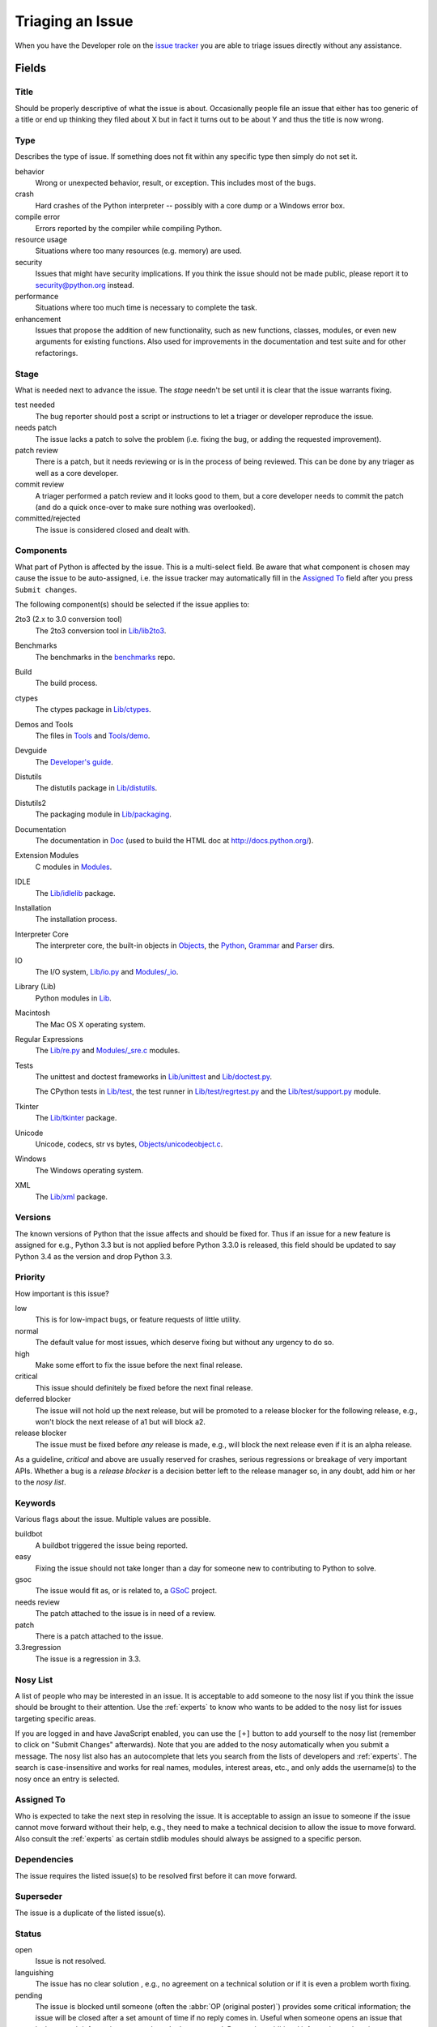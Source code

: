 .. _triaging:

Triaging an Issue
=================

When you have the Developer role on the `issue tracker`_ you are able to triage
issues directly without any assistance.

Fields
------

Title
'''''
Should be properly descriptive of what the issue is about. Occasionally
people file an issue that either has too generic of a title or end up thinking
they filed about X but in fact it turns out to be about Y and thus the
title is now wrong.

Type
''''
Describes the type of issue.  If something does not fit within any
specific type then simply do not set it.

behavior
    Wrong or unexpected behavior, result, or exception.  This includes most of
    the bugs.
crash
    Hard crashes of the Python interpreter -- possibly with a core
    dump or a Windows error box.
compile error
    Errors reported by the compiler while compiling Python.
resource usage
    Situations where too many resources (e.g. memory) are used.
security
    Issues that might have security implications.  If you think the issue
    should not be made public, please report it to security@python.org instead.
performance
    Situations where too much time is necessary to complete the task.
enhancement
    Issues that propose the addition of new functionality, such as new
    functions, classes, modules, or even new arguments for existing functions.
    Also used for improvements in the documentation and test suite and for
    other refactorings.

Stage
'''''
What is needed next to advance the issue.  The *stage* needn't be set until
it is clear that the issue warrants fixing.

test needed
    The bug reporter should post a script or instructions to let a triager or
    developer reproduce the issue.
needs patch
    The issue lacks a patch to solve the problem (i.e. fixing the bug, or
    adding the requested improvement).
patch review
    There is a patch, but it needs reviewing or is in the process of being
    reviewed. This can be done by any triager as well as a core developer.
commit review
    A triager performed a patch review and it looks good to them, but a core
    developer needs to commit the patch (and do a quick once-over to make sure
    nothing was overlooked).
committed/rejected
    The issue is considered closed and dealt with.

Components
''''''''''
What part of Python is affected by the issue. This is a multi-select field.
Be aware that what component is chosen may cause the issue to be auto-assigned,
i.e. the issue tracker may automatically fill in the `Assigned To`_ field
after you press ``Submit changes``.

The following component(s) should be selected if the issue applies to:

2to3 (2.x to 3.0 conversion tool)
    The 2to3 conversion tool in `Lib/lib2to3`_.
Benchmarks
    The benchmarks in the benchmarks_ repo.
Build
    The build process.
ctypes
    The ctypes package in `Lib/ctypes`_.
Demos and Tools
    The files in Tools_ and `Tools/demo`_.
Devguide
    The `Developer's guide`_.
Distutils
    The distutils package in `Lib/distutils`_.
Distutils2
    The packaging module in `Lib/packaging`_.
Documentation
    The documentation in Doc_ (used to build the HTML doc at http://docs.python.org/).
Extension Modules
    C modules in Modules_.
IDLE
    The `Lib/idlelib`_ package.
Installation
    The installation process.
Interpreter Core
    The interpreter core, the built-in objects in `Objects`_, the `Python`_,
    `Grammar`_ and `Parser`_ dirs.
IO
    The I/O system, `Lib/io.py`_ and `Modules/_io`_.
Library (Lib)
    Python modules in Lib_.
Macintosh
    The Mac OS X operating system.
Regular Expressions
    The `Lib/re.py`_ and `Modules/_sre.c`_ modules.
Tests
    The unittest and doctest frameworks in `Lib/unittest`_ and
    `Lib/doctest.py`_.

    The CPython tests in `Lib/test`_, the test runner in `Lib/test/regrtest.py`_
    and the `Lib/test/support.py`_ module.
Tkinter
    The `Lib/tkinter`_ package.
Unicode
    Unicode, codecs, str vs bytes, `Objects/unicodeobject.c`_.
Windows
    The Windows operating system.
XML
    The `Lib/xml`_ package.

Versions
''''''''
The known versions of Python that the issue affects and should be fixed for.
Thus if an issue for a new feature is assigned for e.g., Python 3.3 but is not
applied before Python 3.3.0 is released, this field should be updated to say
Python 3.4 as the version and drop Python 3.3.

Priority
''''''''
How important is this issue?

low
    This is for low-impact bugs, or feature requests of little utility.
normal
    The default value for most issues, which deserve fixing but without
    any urgency to do so.
high
    Make some effort to fix the issue before the next final release.
critical
    This issue should definitely be fixed before the next final release.
deferred blocker
    The issue will not hold up the next release, but will be promoted to a
    release blocker for the following release, e.g., won't block the next
    release of a1 but will block a2.
release blocker
    The issue must be fixed before *any* release is made, e.g., will block the
    next release even if it is an alpha release.

As a guideline, *critical* and above are usually reserved for crashes,
serious regressions or breakage of very important APIs.  Whether a bug
is a *release blocker* is a decision better left to the release manager so,
in any doubt, add him or her to the *nosy list*.

Keywords
''''''''
Various flags about the issue. Multiple values are possible.

buildbot
    A buildbot triggered the issue being reported.
easy
    Fixing the issue should not take longer than a day for someone new to
    contributing to Python to solve.
gsoc
    The issue would fit as, or is related to, a GSoC_ project.
needs review
    The patch attached to the issue is in need of a review.
patch
    There is a patch attached to the issue.
3.3regression
    The issue is a regression in 3.3.

Nosy List
'''''''''
A list of people who may be interested in an issue. It is acceptable to add
someone to the nosy list if you think the issue should be brought to their
attention. Use the :ref:`experts` to know who wants to be added to the nosy
list for issues targeting specific areas.


If you are logged in and have JavaScript enabled, you can use the ``[+]``
button to add yourself to the nosy list (remember to click on
"Submit Changes" afterwards).  Note that you are added to the nosy
automatically when you submit a message.
The nosy list also has an autocomplete that lets you search from the lists of
developers and :ref:`experts`.  The search is case-insensitive and
works for real names, modules, interest areas, etc., and only adds the
username(s) to the nosy once an entry is selected.

Assigned To
'''''''''''
Who is expected to take the next step in resolving the issue. It is acceptable
to assign an issue to someone if the issue cannot move forward without their
help, e.g., they need to make a technical decision to allow the issue to move
forward. Also consult the :ref:`experts` as certain stdlib modules should
always be assigned to a specific person.

Dependencies
''''''''''''
The issue requires the listed issue(s) to be resolved first before it can move
forward.

Superseder
''''''''''
The issue is a duplicate of the listed issue(s).

Status
''''''
open
    Issue is not resolved.
languishing
    The issue has no clear solution , e.g., no agreement on a technical
    solution or if it is even a problem worth fixing.
pending
    The issue is blocked until someone (often the
    :abbr:`OP (original poster)`) provides some critical information;
    the issue will be closed after a set amount of time if no reply comes in.
    Useful when someone opens an issue that lacks enough information to
    reproduce the bug reported.  Requesting additional information and setting
    status to *pending* indicates that the issue should be closed if the
    necessary information is never provided.
closed
    The issue has been resolved (somehow).

Resolution
''''''''''
Why the issue is in its current state (not usually used for "open").

duplicate
    Duplicate of another issue; should have the Superseder field filled out.
fixed
    A fix for the issue was committed.
invalid
    For some reason the issue is invalid (e.g. the perceived problem is not
    a bug in Python).
later
    Issue is to be worked on at a later date.
out of date
    The issue has already been fixed, or the problem doesn't exist anymore
    for other reasons.
postponed
    Issue will not be worked on at the moment.
rejected
    Issue was rejected (especially for feature requests).
remind
    The issue is acting as a reminder for someone.
wont fix
    Issue will not be fixed, typically because it would cause a
    backwards-compatibility problem.
works for me
    Bug cannot be reproduced.

Mercurial Repository
''''''''''''''''''''
HTTP link to a Mercurial repository that contains a patch for the issue.
A :guilabel:`Create Patch` button will appear that computes a diff for the
head revision of the remote branch and attaches it to the issue.  The button
supports only CPython_ patches.

If you don't indicate a remote branch, ``default`` is used.  You can
indicate a remote branch by adding ``#BRANCH`` to the end of the URL.

Generating Special Links in a Comment
-------------------------------------
Comments can automatically generate a link to various web pages if formatted
properly.

* ``#<number>``, ``issue<number>``, or ``issue <number>`` links to the
  tracker issue ``<number>``.
* ``msg<number>`` links to the tracker message ``<number>``.
* a 12-digit or 40-digit hex ``<number>`` is assumed to be a Mercurial
  changeset identifier and generates a link to changeset ``<number>``
  in the official Python source code repositories.
* ``r<number>``, ``rev<number>``, or ``revision <number>`` is assumed to be
  a legacy Subversion revision number, a reference to a changeset that was
  checked in prior to 2011-03-05 when the official Python source code
  repositories were migrated from the :abbr:`svn (Subversion)`
  :abbr:`VCS (version control system)` to Mercurial.
  The issue tracker automatically translates the legacy svn revision
  ``<number>`` to its corresponding Mercurial changeset identifier.
* ``Dir/file.ext`` and ``Dir/file.ext:NNN`` generate links to files in the
  `Python source code repositories <http://hg.python.org/cpython/file/>`_,
  possibly linking to the line number specified after the ``:``.
* ``PEP <number>`` and ``PEP<number>`` link to the
  :abbr:`PEP (Python Enhancement Proposal)` ``<number>``.
* ``devguide`` (lowercase), ``devguide/triaging``, and
  ``devguide/triaging#generating-special-links-in-a-comment`` generate links to
  the Devguide, this page, and this section respectively.


.. _CPython: http://hg.python.org/cpython/file/default/
.. _Doc: http://hg.python.org/cpython/file/default/Doc/
.. _Grammar: http://hg.python.org/cpython/file/default/Grammar/
.. _Lib: http://hg.python.org/cpython/file/default/Lib/
.. _Lib/lib2to3: http://hg.python.org/cpython/file/default/Lib/lib2to3/
.. _Lib/ctypes: http://hg.python.org/cpython/file/default/Lib/ctypes/
.. _Lib/distutils: http://hg.python.org/cpython/file/default/Lib/distutils/
.. _Lib/doctest.py: http://hg.python.org/cpython/file/default/Lib/doctest.py
.. _Lib/idlelib: http://hg.python.org/cpython/file/default/Lib/idlelib/
.. _Lib/io.py: http://hg.python.org/cpython/file/default/Lib/io.py
.. _Lib/packaging: http://hg.python.org/cpython/file/default/Lib/packaging/
.. _Lib/re.py: http://hg.python.org/cpython/file/default/Lib/re.py
.. _Lib/test: http://hg.python.org/cpython/file/default/Lib/test/
.. _Lib/test/regrtest.py: http://hg.python.org/cpython/file/default/Lib/test/regrtest.py
.. _Lib/test/support.py: http://hg.python.org/cpython/file/default/Lib/test/support.py
.. _Lib/tkinter: http://hg.python.org/cpython/file/default/Lib/tkinter/
.. _Lib/unittest: http://hg.python.org/cpython/file/default/Lib/unittest/
.. _Lib/xml: http://hg.python.org/cpython/file/default/Lib/xml/
.. _Modules: http://hg.python.org/cpython/file/default/Modules/
.. _Modules/_io: http://hg.python.org/cpython/file/default/Modules/_io/
.. _Modules/_sre.c: http://hg.python.org/cpython/file/default/Modules/_sre.c
.. _Objects: http://hg.python.org/cpython/file/default/Objects/
.. _Objects/unicodeobject.c: http://hg.python.org/cpython/file/default/Objects/unicodeobject.c
.. _Parser: http://hg.python.org/cpython/file/default/Parser/
.. _Python: http://hg.python.org/cpython/file/default/Python/
.. _Tools: http://hg.python.org/cpython/file/default/Tools/
.. _Tools/demo: http://hg.python.org/cpython/file/default/Tools/demo/
.. _benchmarks: http://hg.python.org/benchmarks/
.. _Developer's guide: http://hg.python.org/devguide/
.. _GSoC: http://code.google.com/soc/
.. _issue tracker: http://bugs.python.org
